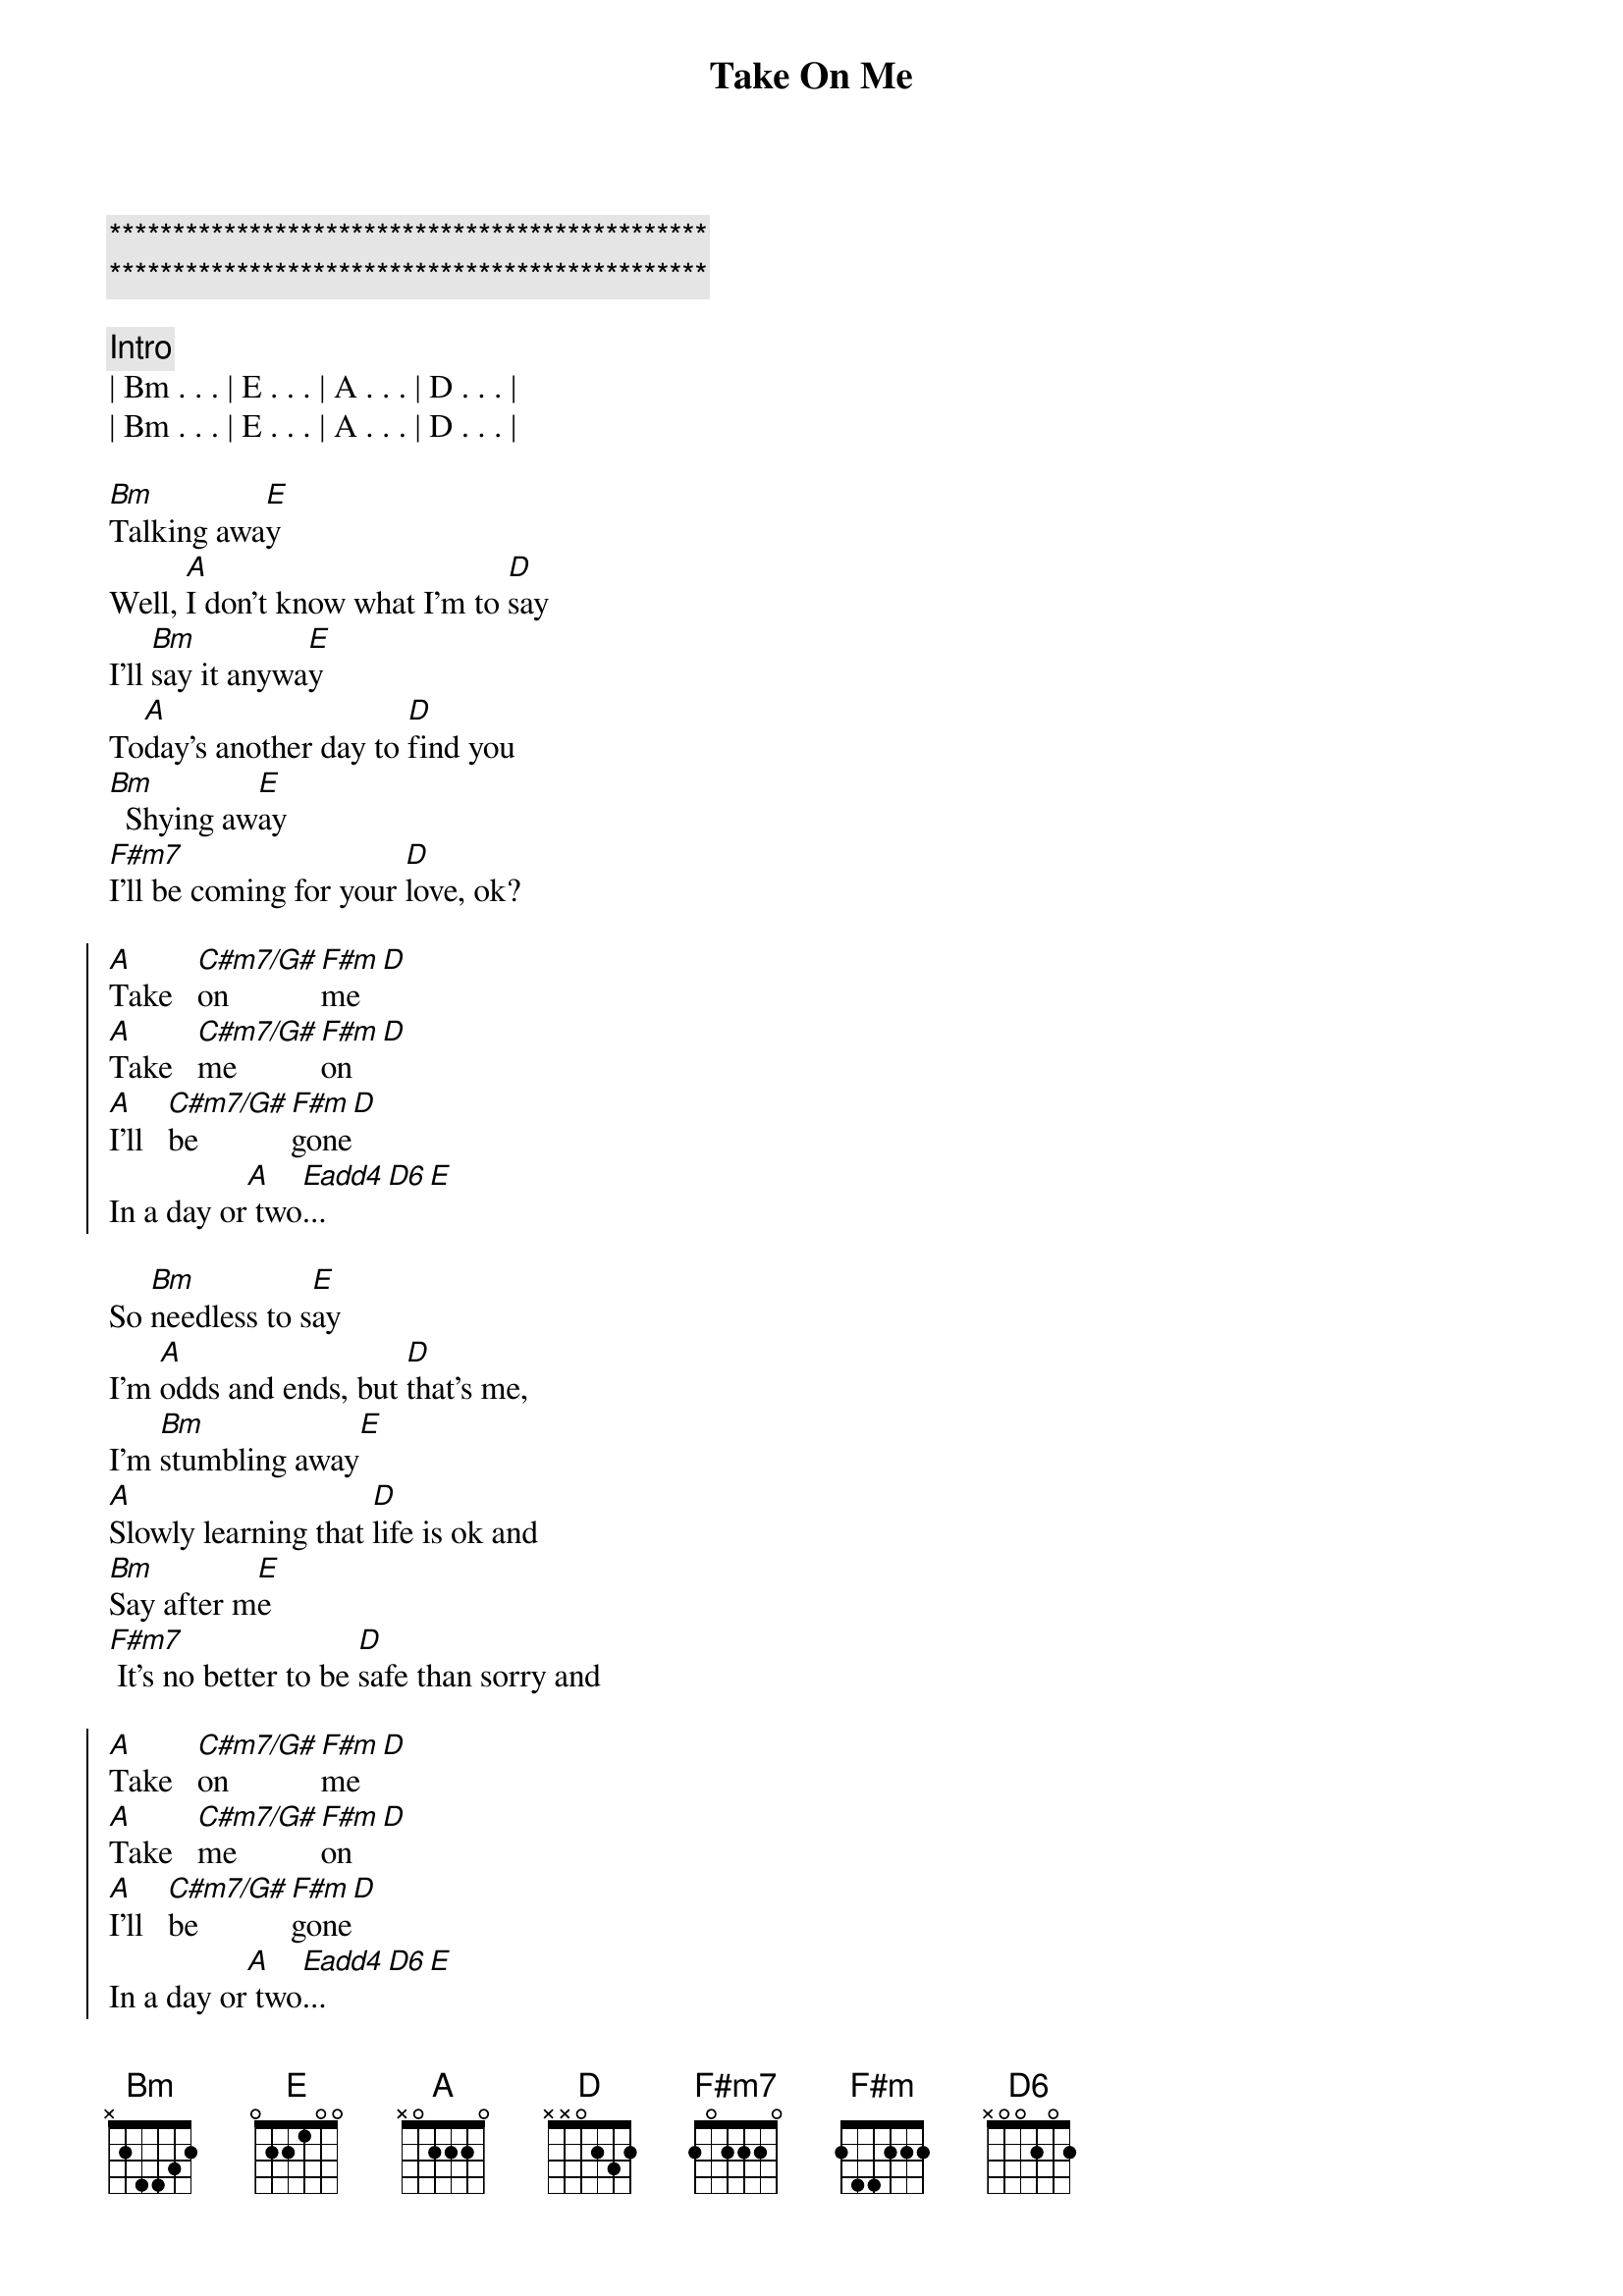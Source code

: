{title: Take On Me}
{artist: Aha}
{key: A}
{duration: 3:00}
{tempo: 100}

{c:***********************************************}
{c:***********************************************}

{comment: Intro}
| Bm . . . | E . . . | A . . . | D . . . |
| Bm . . . | E . . . | A . . . | D . . . |

{start_of_verse}
[Bm]Talking awa[E]y
Well, [A]I don't know what I'm to [D]say
I'll [Bm]say it anywa[E]y
To[A]day's another day to [D]find you
[Bm]  Shying aw[E]ay
[F#m7]I'll be coming for your [D]love, ok?
{end_of_verse}

{start_of_chorus}
[A]Take   [C#m7/G#]on   [F#m]me[D]
[A]Take   [C#m7/G#]me   [F#m]on[D]
[A]I'll   [C#m7/G#]be   [F#m]gone[D]
In a day or[A] two[Eadd4]...[D6][E]
{end_of_chorus}

{start_of_verse}
So [Bm]needless to s[E]ay
I'm [A]odds and ends, but [D]that's me,
I'm [Bm]stumbling away[E]
[A]Slowly learning that [D]life is ok and
[Bm]Say after m[E]e
[F#m7] It's no better to be [D]safe than sorry and
{end_of_verse}

{start_of_chorus}
[A]Take   [C#m7/G#]on   [F#m]me[D]
[A]Take   [C#m7/G#]me   [F#m]on[D]
[A]I'll   [C#m7/G#]be   [F#m]gone[D]
In a day or[A] two[Eadd4]...[D6][E]
{end_of_chorus}

{comment: Bridge}
| Bm . . . | E . . . | A . . . | D . . . |

{start_of_verse}
And all [Bm]things that you say[E]
[A]Is it life or just [D]to play
My [Bm]worries away[E]?
You're [A]all the things I've [D]got to remember
You're[Bm] shying aw[E]ay
[F#m7]I'll be coming for yo[D]u anyway
{end_of_verse}

{start_of_chorus}
[A]Take   [C#m7/G#]on   [F#m]me[D]
[A]Take   [C#m7/G#]me   [F#m]on[D]
[A]I'll   [C#m7/G#]be   [F#m]gone[D]
In a day or[A] two[Eadd4]...[D6][E]
{end_of_chorus}

{comment: Outro}
| Bm . . . | E . . . | A . . . | D . . . |
